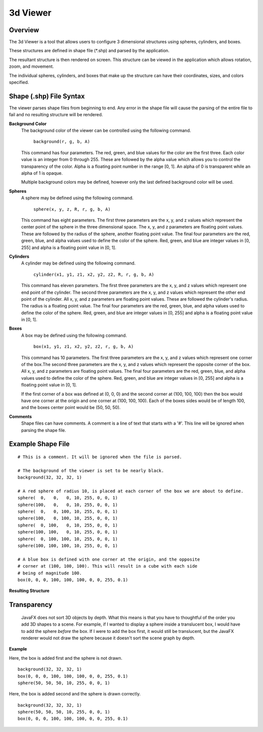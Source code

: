 3d Viewer
=========

Overview
--------

The 3d Viewer is a tool that allows users to configure 3 dimensional structures using spheres, cylinders, and boxes.

These structures are defined in shape file (*.shp) and parsed by the application. 

The resultant structure is then  rendered on screen. This structure can be viewed in the application which allows rotation, zoom, and movement.

The individual spheres, cylinders, and boxes that make up the structure can have their coordinates, sizes, and colors specified.

Shape (.shp) File Syntax
------------------------

The viewer parses shape files from beginning to end. Any error in the shape file will cause the parsing of the entire file to fail and no resulting
structure will be rendered.

**Background Color**
  The background color of the viewer can be controlled using the following command.
  
    ``background(r, g, b, A)``
    
  This command has four parameters. The red, green, and blue values for the color are the first three. Each color value is an integer from 0 through 255. 
  These are followed by the alpha value which allows you to control the transparency of the color. Alpha is a floating point number in the range [0, 1].
  An alpha of 0 is transparent while an alpha of 1 is opaque.
  
  Multiple background colors may be defined, however only the last defined background color will be used.
  
**Spheres**
  A sphere may be defined using the following command.
  
    ``sphere(x, y, z, R, r, g, b, A)``
  
  This command has eight parameters. The first three parameters are the x, y, and z values which represent the center point of the sphere in the three dimensional space.
  The x, y, and z parameters are floating point values. These are followed by the radius of the sphere, another floating point value.
  The final four parameters are the red, green, blue, and alpha values used to define the color of the sphere. Red, green, and blue are integer values in [0, 255] and 
  alpha is a floating point value in [0, 1].

**Cylinders**
  A cylinder may be defined using the following command.
  
    ``cylinder(x1, y1, z1, x2, y2, z2, R, r, g, b, A)``
    
  This command has eleven parameters. The first three parameters are the x, y, and z values which represent one end point of the cylinder. The second three parameters 
  are the x, y, and z values which represent the other end point of the cylinder. All x, y, and z parameters are floating point values. These are followed the cylinder's 
  radius. The radius is a floating point value. The final four parameters are the red, green, blue, and alpha values used to define the color of the sphere. Red, green, 
  and blue are integer values in [0, 255] and alpha is a floating point value in [0, 1].

**Boxes**
  A box may be defined using the following command.
  
    ``box(x1, y1, z1, x2, y2, z2, r, g, b, A)``
  
  This command has 10 parameters. The first three parameters are the x, y, and z values which represent one corner of the box.The second three parameters are the x, y, and z 
  values which represent the opposite corner of the box. All x, y, and z parameters are floating point values. The final four parameters are the red, green, blue, and alpha 
  values used to define the color of the sphere. Red, green, and blue are integer values in [0, 255] and alpha is a floating point value in [0, 1].
  
  If the first corner of a box was defined at (0, 0, 0) and the second corner at (100, 100, 100) then the box would have one corner at the origin and one corner at (100, 100, 100).
  Each of the boxes sides would be of length 100, and the boxes center point would be (50, 50, 50).

**Comments**
  Shape files can have comments. A comment is a line of text that starts with a '#'. This line will be ignored when parsing the shape file.

Example Shape File
------------------

::

    # This is a comment. It will be ignored when the file is parsed.
    
    # The background of the viewer is set to be nearly black.
    background(32, 32, 32, 1)

    # A red sphere of radius 10, is placed at each corner of the box we are about to define.
    sphere(  0,   0,   0, 10, 255, 0, 0, 1)
    sphere(100,   0,   0, 10, 255, 0, 0, 1)
    sphere(  0,   0, 100, 10, 255, 0, 0, 1)
    sphere(100,   0, 100, 10, 255, 0, 0, 1)
    sphere(  0, 100,   0, 10, 255, 0, 0, 1)
    sphere(100, 100,   0, 10, 255, 0, 0, 1)
    sphere(  0, 100, 100, 10, 255, 0, 0, 1)
    sphere(100, 100, 100, 10, 255, 0, 0, 1)

    # A blue box is defined with one corner at the origin, and the opposite
    # corner at (100, 100, 100). This will result in a cube with each side
    # being of magnitude 100.
    box(0, 0, 0, 100, 100, 100, 0, 0, 255, 0.1)
    
**Resulting Structure**

.. image:: example_struct.png
   :width: 50%

Transparency
------------
  JavaFX does not sort 3D objects by depth. What this means is that you have to thoughtful of the order you add 3D shapes to a scene. For example, if I wanted to display a sphere
  inside a translucent box, I would have to add the sphere *before* the box. If I were to add the box first, it would still be translucent, but the JavaFX renderer would not draw
  the sphere because it doesn't sort the scene graph by depth.
  
**Example**

Here, the box is added first and the sphere is not drawn.
::

    background(32, 32, 32, 1)
    box(0, 0, 0, 100, 100, 100, 0, 0, 255, 0.1)
    sphere(50, 50, 50, 10, 255, 0, 0, 1)

.. image:: bad_transparency.png
   :width: 50%

Here, the box is added second and the sphere is drawn correctly.
::

    background(32, 32, 32, 1)
    sphere(50, 50, 50, 10, 255, 0, 0, 1)
    box(0, 0, 0, 100, 100, 100, 0, 0, 255, 0.1)
    
.. image:: good_transparency.png
   :width: 50%